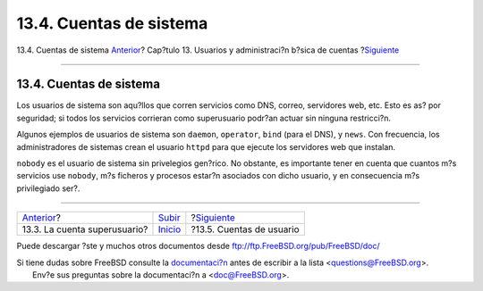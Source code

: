 ========================
13.4. Cuentas de sistema
========================

.. raw:: html

   <div class="navheader">

13.4. Cuentas de sistema
`Anterior <users-superuser.html>`__?
Cap?tulo 13. Usuarios y administraci?n b?sica de cuentas
?\ `Siguiente <users-user.html>`__

--------------

.. raw:: html

   </div>

.. raw:: html

   <div class="sect1">

.. raw:: html

   <div class="titlepage" xmlns="">

.. raw:: html

   <div>

.. raw:: html

   <div>

13.4. Cuentas de sistema
------------------------

.. raw:: html

   </div>

.. raw:: html

   </div>

.. raw:: html

   </div>

Los usuarios de sistema son aqu?llos que corren servicios como DNS,
correo, servidores web, etc. Esto es as? por seguridad; si todos los
servicios corrieran como superusuario podr?an actuar sin ninguna
restricci?n.

Algunos ejemplos de usuarios de sistema son ``daemon``, ``operator``,
``bind`` (para el DNS), y ``news``. Con frecuencia, los administradores
de sistemas crean el usuario ``httpd`` para que ejecute los servidores
web que instalan.

``nobody`` es el usuario de sistema sin privelegios gen?rico. No
obstante, es importante tener en cuenta que cuantos m?s servicios use
``nobody``, m?s ficheros y procesos estar?n asociados con dicho usuario,
y en consecuencia m?s privilegiado ser?.

.. raw:: html

   </div>

.. raw:: html

   <div class="navfooter">

--------------

+----------------------------------------+---------------------------+--------------------------------------+
| `Anterior <users-superuser.html>`__?   | `Subir <users.html>`__    | ?\ `Siguiente <users-user.html>`__   |
+----------------------------------------+---------------------------+--------------------------------------+
| 13.3. La cuenta superusuario?          | `Inicio <index.html>`__   | ?13.5. Cuentas de usuario            |
+----------------------------------------+---------------------------+--------------------------------------+

.. raw:: html

   </div>

Puede descargar ?ste y muchos otros documentos desde
ftp://ftp.FreeBSD.org/pub/FreeBSD/doc/

| Si tiene dudas sobre FreeBSD consulte la
  `documentaci?n <http://www.FreeBSD.org/docs.html>`__ antes de escribir
  a la lista <questions@FreeBSD.org\ >.
|  Env?e sus preguntas sobre la documentaci?n a <doc@FreeBSD.org\ >.
